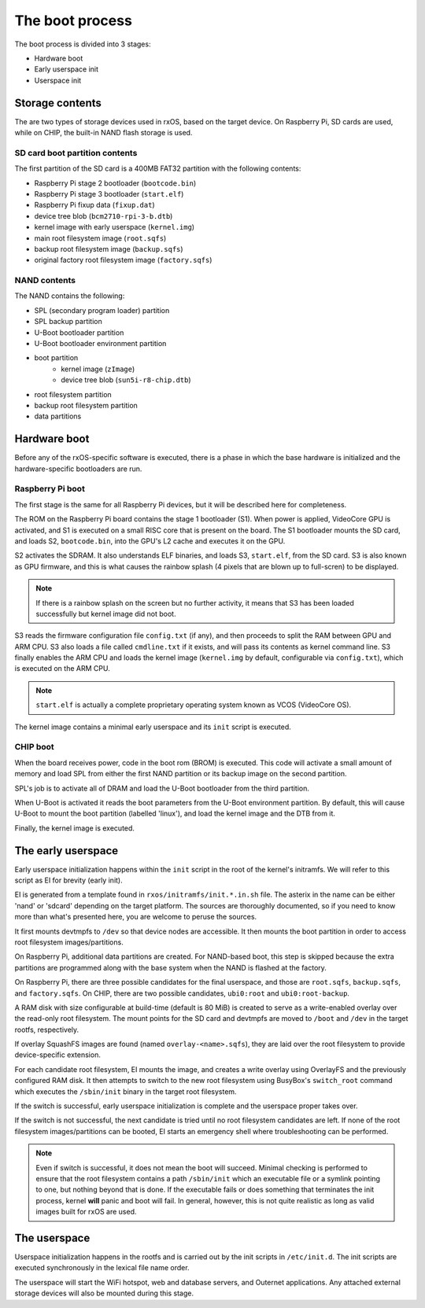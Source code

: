 The boot process
================

The boot process is divided into 3 stages:

- Hardware boot
- Early userspace init
- Userspace init

Storage contents
----------------

The are two types of storage devices used in rxOS, based on the target device.
On Raspberry Pi, SD cards are used, while on CHIP, the built-in NAND flash
storage is used.

SD card boot partition contents
~~~~~~~~~~~~~~~~~~~~~~~~~~~~~~~

The first partition of the SD card is a 400MB FAT32 partition with the
following contents:

- Raspberry Pi stage 2 bootloader (``bootcode.bin``)
- Raspberry Pi stage 3 bootloader (``start.elf``)
- Raspberry Pi fixup data (``fixup.dat``)
- device tree blob (``bcm2710-rpi-3-b.dtb``)
- kernel image with early userspace (``kernel.img``)
- main root filesystem image (``root.sqfs``)
- backup root filesystem image (``backup.sqfs``)
- original factory root filesystem image (``factory.sqfs``)

NAND contents
~~~~~~~~~~~~~

The NAND contains the following:

- SPL (secondary program loader) partition
- SPL backup partition
- U-Boot bootloader partition
- U-Boot bootloader environment partition
- boot partition
    - kernel image (``zImage``)
    - device tree blob (``sun5i-r8-chip.dtb``)
- root filesystem partition
- backup root filesystem partition
- data partitions

Hardware boot
-------------

Before any of the rxOS-specific software is executed, there is a phase in which
the base hardware is initialized and the hardware-specific bootloaders are run.

Raspberry Pi boot
~~~~~~~~~~~~~~~~~

The first stage is the same for all Raspberry Pi devices, but it will be
described here for completeness.

The ROM on the Raspberry Pi board contains the stage 1 bootloader (S1). When
power is applied, VideoCore GPU is activated, and S1 is executed on a small
RISC core that is present on the board. The S1 bootloader mounts the SD card,
and loads S2, ``bootcode.bin``, into the GPU's L2 cache and executes it on the
GPU.

S2 activates the SDRAM. It also understands ELF binaries, and loads S3,
``start.elf``, from the SD card. S3 is also known as GPU firmware, and this is
what causes the rainbow splash (4 pixels that are blown up to full-scren) to be
displayed.

.. note::
    If there is a rainbow splash on the screen but no further activity, it
    means that S3 has been loaded successfully but kernel image did not boot.

S3 reads the firmware configuration file ``config.txt`` (if any), and then
proceeds to split the RAM between GPU and ARM CPU. S3 also loads a file called
``cmdline.txt`` if it exists, and will pass its contents as kernel command
line. S3 finally enables the ARM CPU and loads the kernel image (``kernel.img``
by default, configurable via ``config.txt``), which is executed on the ARM CPU.

.. note::
    ``start.elf`` is actually a complete proprietary operating system known as
    VCOS (VideoCore OS).

The kernel image contains a minimal early userspace and its ``init`` script is
executed.

CHIP boot
~~~~~~~~~

When the board receives power, code in the boot rom (BROM) is executed. This
code will activate a small amount of memory and load SPL from either the first
NAND partition or its backup image on the second partition.

SPL's job is to activate all of DRAM and load the U-Boot bootloader from the
third partition.

When U-Boot is activated it reads the boot parameters from the U-Boot
environment partition. By default, this will cause U-Boot to mount the boot
partition (labelled 'linux'), and load the kernel image and the DTB from it.

Finally, the kernel image is executed.

The early userspace
-------------------

Early userspace initialization happens within the ``init`` script in the root
of the kernel's initramfs. We will refer to this script as EI for brevity
(early init).

EI is generated from a template found in ``rxos/initramfs/init.*.in.sh`` file.
The asterix in the name can be either 'nand' or 'sdcard' depending on the
target platform. The sources are thoroughly documented, so if you need to know
more than what's presented here, you are welcome to peruse the sources.

It first mounts devtmpfs to ``/dev`` so that device nodes are accessible. It
then mounts the boot partition in order to access root filesystem
images/partitions.

On Raspberry Pi, additional data partitions are created. For NAND-based boot,
this step is skipped because the extra partitions are programmed along with the
base system when the NAND is flashed at the factory.

On Raspberry Pi, there are three possible candidates for the final userspace,
and those are ``root.sqfs``, ``backup.sqfs``, and ``factory.sqfs``.  On CHIP,
there are two possible candidates, ``ubi0:root`` and ``ubi0:root-backup``.

A RAM disk with size configurable at build-time (default is 80 MiB) is created
to serve as a write-enabled overlay over the read-only root filesystem. The
mount points for the SD card and devtmpfs are moved to ``/boot`` and ``/dev``
in the target rootfs, respectively.

If overlay SquashFS images are found (named ``overlay-<name>.sqfs``), they are
laid over the root filesystem to provide device-specific extension.

For each candidate root filesystem, EI mounts the image, and creates a write
overlay using OverlayFS and the previously configured RAM disk. It then
attempts to switch to the new root filesystem using BusyBox's ``switch_root``
command which executes the ``/sbin/init`` binary in the target root filesystem.

If the switch is successful, early userspace initialization is complete and the
userspace proper takes over.

If the switch is not successful, the next candidate is tried until no root
filesystem candidates are left. If none of the root filesystem
images/partitions can be booted, EI starts an emergency shell where
troubleshooting can be performed.

.. note::
    Even if switch is successful, it does not mean the boot will succeed.
    Minimal checking is performed to ensure that the root filesystem contains a
    path ``/sbin/init`` which an executable file or a symlink pointing to one,
    but nothing beyond that is done. If the executable fails or does something
    that terminates the init process, kernel **will** panic and boot will fail.
    In general, however, this is not quite realistic as long as valid images
    built for rxOS are used.

The userspace
-------------

Userspace initialization happens in the rootfs and is carried out by the init
scripts in ``/etc/init.d``. The init scripts are executed synchronously in the
lexical file name order.

The userspace will start the WiFi hotspot, web and database servers, and
Outernet applications. Any attached external storage devices will also be
mounted during this stage.
